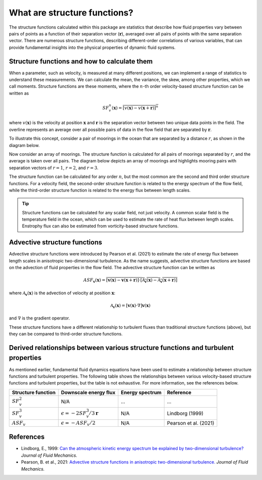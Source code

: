 What are structure functions?
=============================

.. _Overview:

The structure functions calculated within this package are statistics that describe how fluid properties vary between pairs of points as a function of their separation vector (:math:`\mathbf{r}`), averaged over all pairs of points with the same separation vector. There are numerous structure functions, describing different-order correlations of various variables, that can provide fundamental insights into the physical properties of dynamic fluid systems.

.. _Theory:

Structure functions and how to calculate them
---------------------------------------------------

When a parameter, such as velocity, is measured at many different positions, we can implement a range of statistics to understand these measurements. We can calculate the mean, the variance, the skew, among other properties, which we call moments. Structure functions are these moments, where the :math:`n`-th order velocity-based structure function can be written as

.. math:: 
    SF^n_v(\mathbf{x}) = \overline{{\left[v(\mathbf{x}) - v(\mathbf{x}+\mathbf{r})\right]^n}}

where :math:`v(\mathbf{x})` is the velocity at position :math:`\mathbf{x}` and :math:`\mathbf{r}` is the separation vector between two unique data points in the field. The overline represents an average over all possible pairs of data in the flow field that are separated by :math:`\mathbf{r}`. 

To illustrate this concept, consider a pair of moorings in the ocean that are separated by a distance :math:`r`, as shown in the diagram below.  

.. image:: images/sf_mooring_diagram.png
    :align: center
    :width: 50%
    :alt: A diagram showing two moorings in the ocean separated by a distance r.

Now consider an array of moorings. The structure function is calculated for all pairs of moorings separated by :math:`r`, and the average is taken over all pairs. The diagram below depicts an array of moorings and highlights mooring pairs with separation vectors of :math:`r = 1`, :math:`r = 2`, and :math:`r = 3`.

.. image:: images/sf_grid.png
    :align: center
    :width: 100%
    :alt: 3 figures showing a grid of data points in a flow field. The separation vector r is shown between pairs of data points where the first panel is shows r = 1, the second panel shows r = 2, and the third panel shows r = 3.

The structure function can be calculated for any order :math:`n`, but the most common are the second and third order structure functions. For a velocity field, the second-order structure function is related to the energy spectrum of the flow field, while the third-order structure function is related to the energy flux between length scales.

.. tip:: 
    Structure functions can be calculated for any scalar field, not just velocity. A common scalar field is the temperature field in the ocean, which can be used to estimate the rate of heat flux between length scales. Enstrophy flux can also be estimated from vorticity-based structure functions.

.. _Advective structure functions:

Advective structure functions
-----------------------------

Advective structure functions were introduced by Pearson et al. (2021) to estimate the rate of energy flux between length scales in anisotropic two-dimensional turbulence. As the name suggests, advective structure functions are based on the advection of fluid properties in the flow field. The advective structure function can be written as 

.. math:: 
    ASF_{\mathbf{v}}(\mathbf{x}) = \overline{{\left[\mathbf{v}(\mathbf{x}) - \mathbf{v}(\mathbf{x}+\mathbf{r})\right] \cdot \left[\mathcal{A}_{\mathbf{v}}(\mathbf{x}) - \mathcal{A}_{\mathbf{v}}(\mathbf{x}+\mathbf{r})\right]}}

where :math:`\mathcal{A}_{\mathbf{v}}(\mathbf{x})` is the advection of velocity at position :math:`\mathbf{x}`:

.. math:: 
    \mathcal{A}_{\mathbf{v}}(\mathbf{x}) = \left[\mathbf{v}(\mathbf{x}) \cdot \nabla\right] \mathbf{v}(\mathbf{x})

and :math:`\nabla` is the gradient operator. 

These structure functions have a different relationship to turbulent fluxes than traditional structure functions (above), but they can be compared to third-order structure functions.  

.. _Derived relationships between various structure functions and turbulent properties:

Derived relationships between various structure functions and turbulent properties
----------------------------------------------------------------------------------

As mentioned earlier, fundamental fluid dynamics equations have been used to estimate a relationship between structure functions and turbulent properties. The following table shows the relationships between various velocity-based structure functions and turbulent properties, but the table is not exhaustive. For more information, see the references below.

.. list-table:: 
   :header-rows: 1
   
   * - Structure function
     - Downscale energy flux
     - Energy spectrum
     - Reference
   * - :math:`SF^2_v`
     - N/A
     - ...
     - ...
   * - :math:`SF^3_v`
     - :math:`\epsilon = -2 SF^3_v /3\mathbf{r}`
     - N/A
     - Lindborg (1999)
   * - :math:`ASF_v`
     - :math:`\epsilon = - ASF_v /2`
     - N/A
     - Pearson et al. (2021)


.. _References:

References
----------

- Lindborg, E., 1999: `Can the atmospheric kinetic energy spectrum be explained by two-dimensional turbulence? <https://doi.org/10.1017/S0022112099004851>`_ *Journal of Fluid Mechanics.*
- Pearson, B. et al., 2021: `Advective structure functions in anisotropic two-dimensional turbulence. <https://doi.org/10.1017/jfm.2021.247>`_ *Journal of Fluid Mechanics.*
